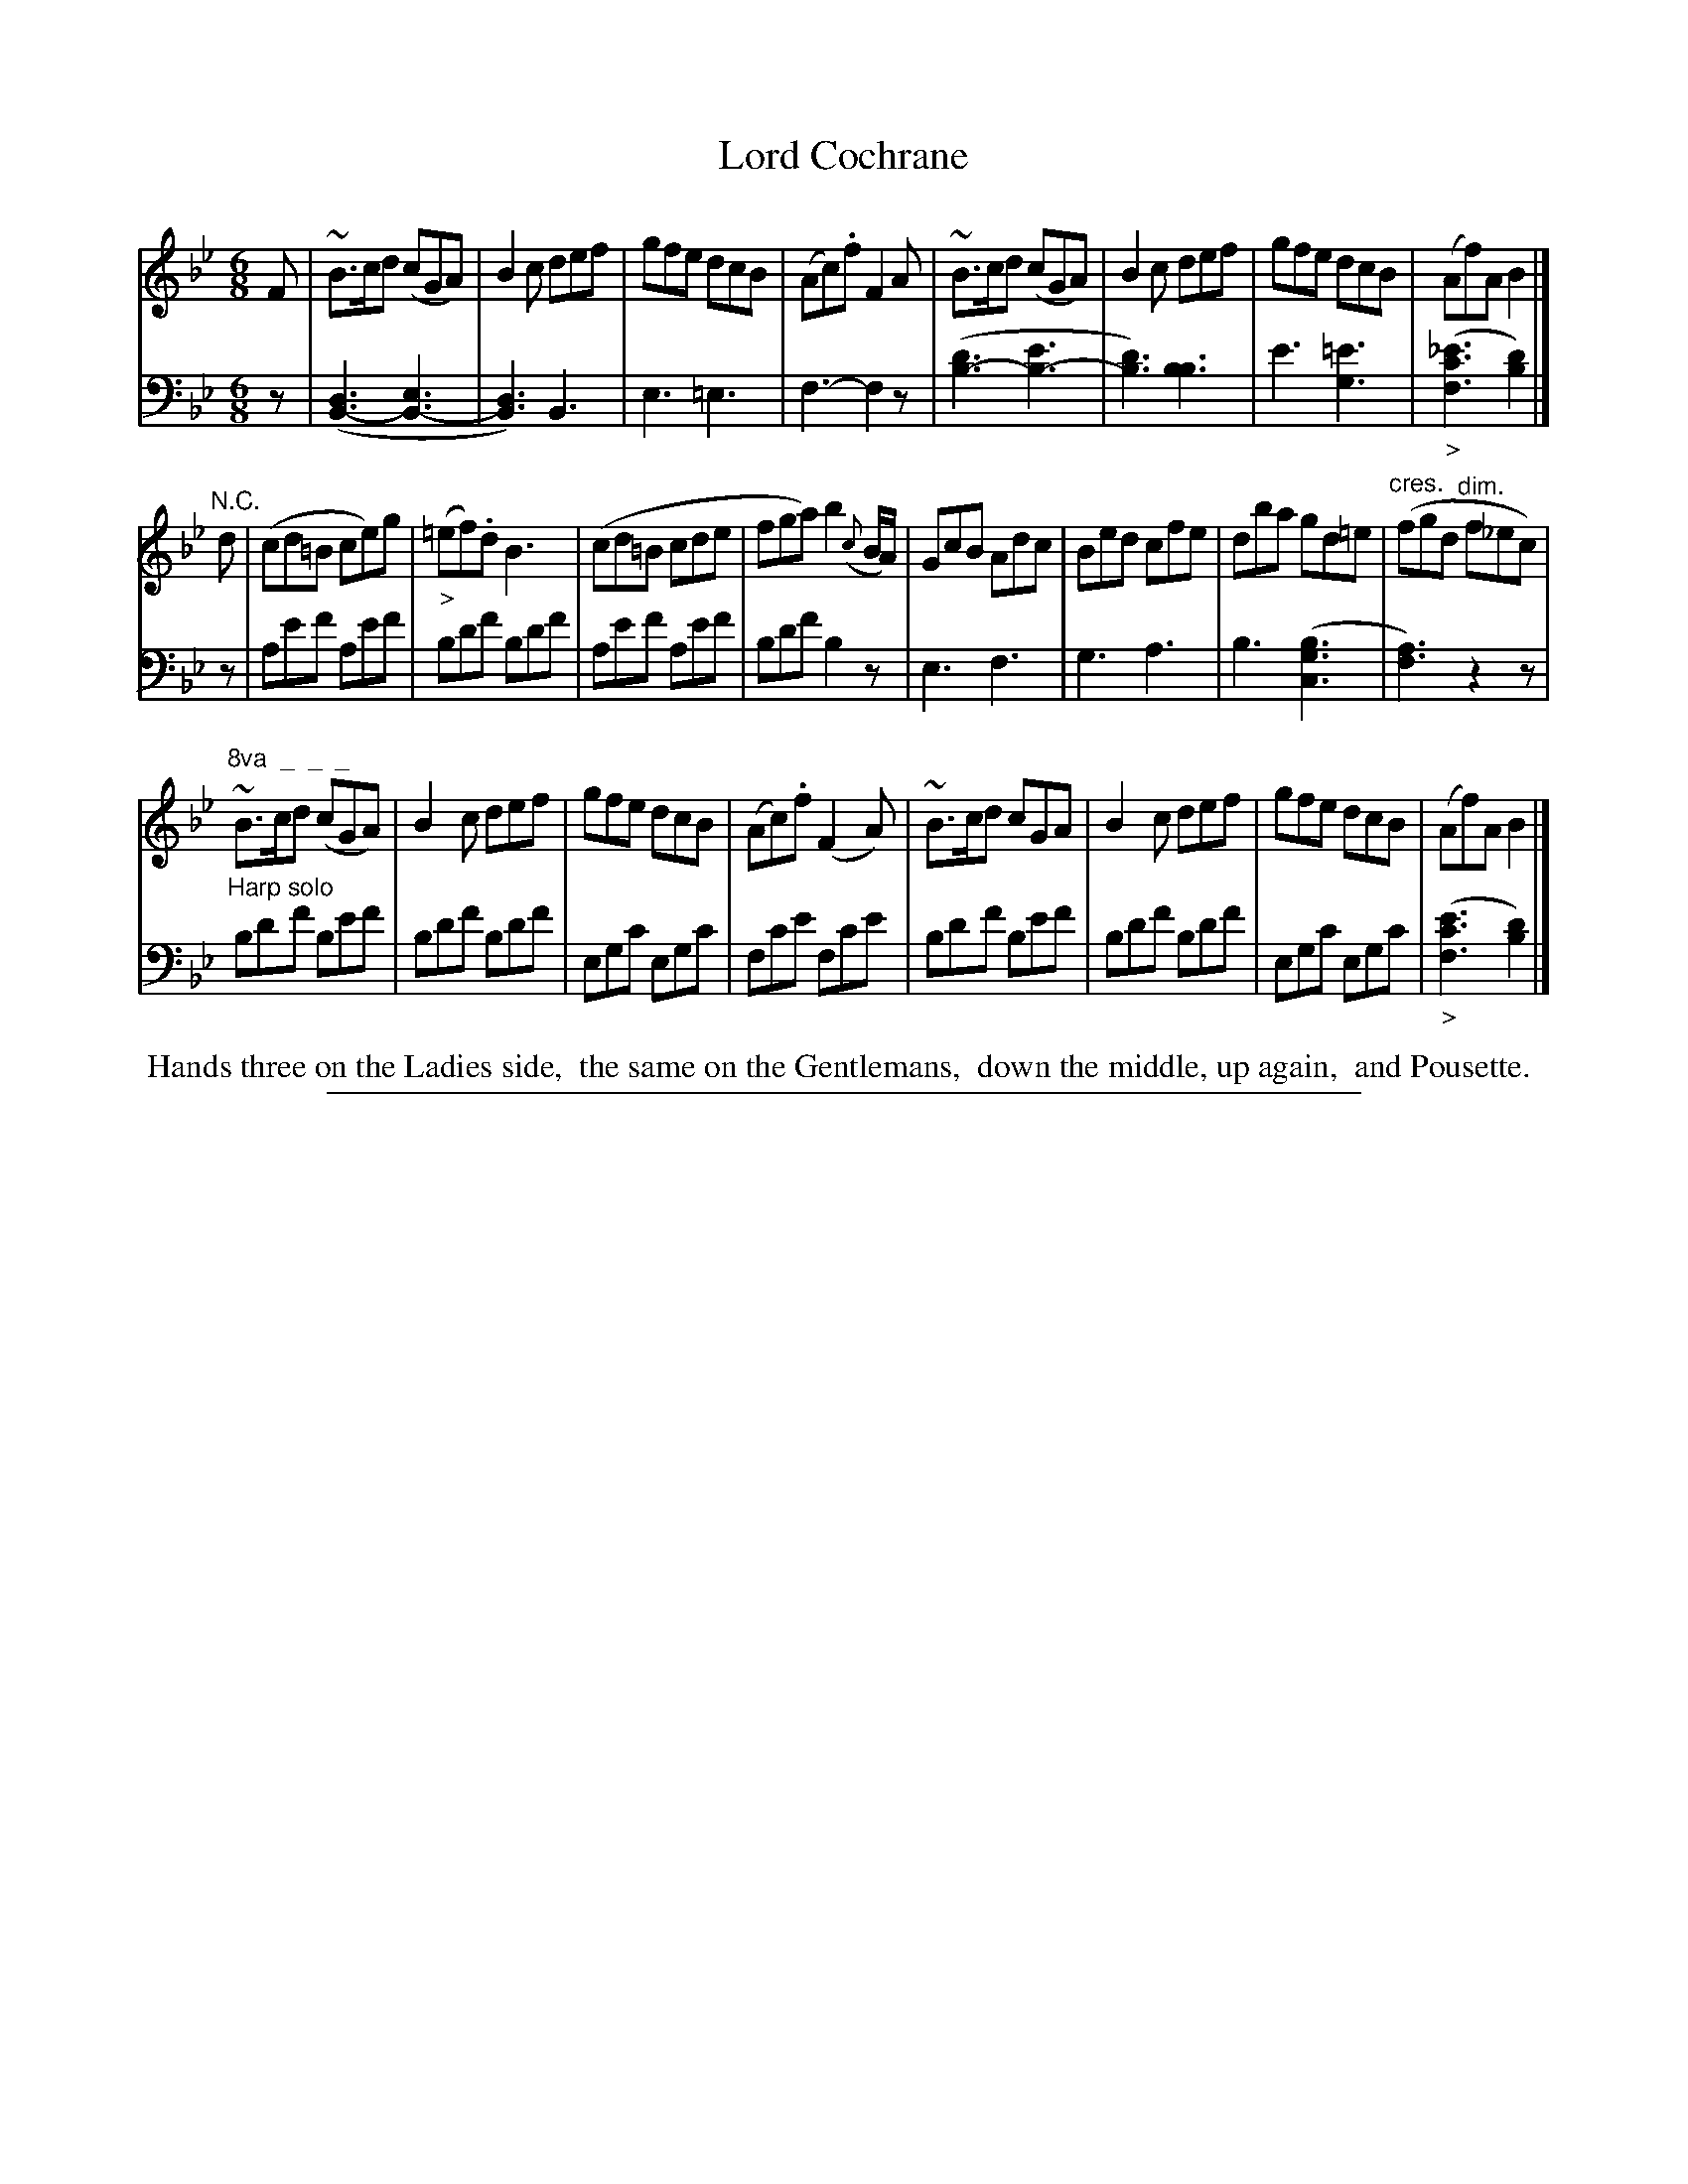 X: 0922
T: Lord Cochrane
%R: jig
N: This is version 1, for ABC software that doesn't understand voice overlays or crescendo/diminuendo symbols.
Z: 2017 John Chambers <jc:trillian.mit.edu>
B: Skillern & Challoner "A Favorite Collection of Popular Country Dances", London 1809, No. 9 p.2 #2
F: https://archive.org/search.php?query=Country%20Dances
F: https://archive.org/details/SkillernChallonerCountryDances9
M: 6/8
L: 1/8
K: Bb
% - - - - - - - - - - - - - - - - - - - - - - - - -
V: 1 staves=2
F |\
~B>cd (cGA) | B2c def | gfe dcB | (Ac).f F2A |\
~B>cd (cGA) | B2c def | gfe dcB | (Af)A B2 |]
"N.C."d |\
(cd=B ce)g | ("_>"=ef).d B3 | (cd=B cde | fga) b2({c}B/A/) |\
GcB Adc | Bed cfe | dba gd=e | ("^cres."fgd "^dim."f_ec) |
"^8va  _  _  _"\
~B>cd (cGA) | B2c def | gfe dcB | (Ac).f (F2A) |\
~B>cd  cGA  | B2c def | gfe dcB | (Af)A B2 |]
% - - - - - - - - - - - - - - - - - - - - - - - - -
V: 2 clef=bass middle=D
z |
([D3B,3-] [E3B,3-] | [D3B,3])B,3 | E3 =E3 | F3- F2z |\
([d3B3-] [e3B3-] | [d3B3]) [B3B3] | e3 [=e3G3] | ("_>"[_e3c3F3] [d2B2]) |]
z |\
Aef Aef | Bdf Bdf | Aef Aef | Bdf B2z |\
E3 F3 | G3 A3 | B3 ([B3G3C3] | [A3F3]) z2z |
"^Harp solo"\
Bdf Bef | Bdf Bdf | EGc EGc | Fce Fce |\
Bdf Bef | Bdf Bdf | EGc EGc | ("_>"[e3c3F3] [d2B2]) |]
% - - - - - - - - - - - - - - - - - - - - - - - - -
%%begintext align
%% Hands three on the Ladies side,
%% the same on the Gentlemans,
%% down the middle, up again,
%% and Pousette.
%%endtext
% - - - - - - - - - - - - - - - - - - - - - - - - -
%%sep 1 5 500
